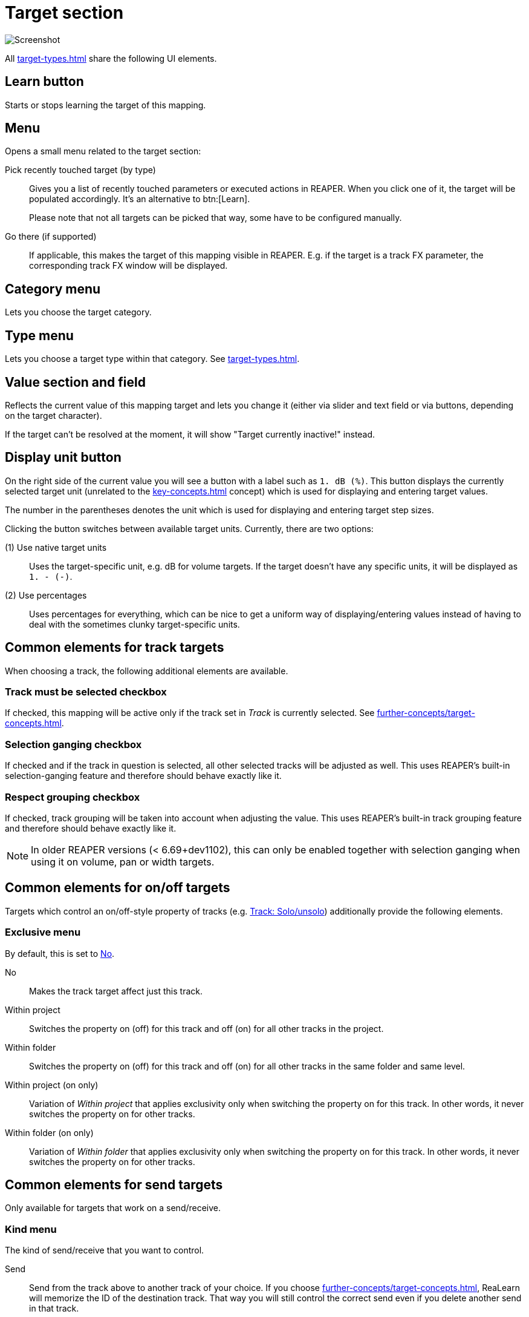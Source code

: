 [[target-section]]
= Target section

image:realearn/screenshots/mapping-panel-target.png[Screenshot]

All xref:target-types.adoc[] share the following UI elements.

[#learn]
== Learn button

Starts or stops learning the target of this mapping.

[#menu]
== Menu

Opens a small menu related to the target section:

Pick recently touched target (by type)::
Gives you a list of recently touched parameters or executed actions in REAPER.
When you click one of it, the target will be populated accordingly.
It's an alternative to btn:[Learn].
+
Please note that not all targets can be picked that way, some have to be configured manually.

Go there (if supported):: If applicable, this makes the target of this mapping visible in REAPER.
E.g. if the target is a track FX parameter, the corresponding track FX window will be displayed.

[#category]
== Category menu

Lets you choose the target category.

[#type]
== Type menu

Lets you choose a target type within that category.
See xref:target-types.adoc[].

[#current-value]
== Value section and field

Reflects the current value of this mapping target and lets you change it (either via slider and text field or via buttons, depending on the target character).

If the target can't be resolved at the moment, it will show "Target currently inactive!" instead.

[[display-unit]]
== Display unit button

On the right side of the current value you will see a button with a label such as `1. dB (%)`.
This button displays the currently selected target unit (unrelated to the xref:key-concepts.adoc#unit[] concept) which is used for displaying and entering target values.

The number in the parentheses denotes the unit which is used for displaying and entering target step sizes.

Clicking the button switches between available target units.
Currently, there are two options:

(1) Use native target units::
Uses the target-specific unit, e.g. dB for volume targets.
If the target doesn't have any specific units, it will be displayed as `1. - (-)`.

(2) Use percentages::
Uses percentages for everything, which can be nice to get a uniform way of displaying/entering values instead of having to deal with the sometimes clunky target-specific units.

== Common elements for track targets

When choosing a track, the following additional elements are available.

[[track-must-be-selected]]
=== Track must be selected checkbox

If checked, this mapping will be active only if the track set in _Track_ is currently selected.
See xref:further-concepts/target-concepts.adoc#target-activation-condition[].

=== Selection ganging checkbox

If checked and if the track in question is selected, all other selected tracks will be adjusted as well.
This uses REAPER's built-in selection-ganging feature and therefore should behave exactly like it.

=== Respect grouping checkbox

If checked, track grouping will be taken into account when adjusting the value.
This uses REAPER's built-in track grouping feature and therefore should behave exactly like it.

NOTE: In older REAPER versions (< 6.69+dev1102), this can only be enabled together with selection ganging when using it on volume, pan or width targets.

== Common elements for on/off targets

Targets which control an on/off-style property of tracks (e.g. xref:target-types/track-targets/track-solounsolo.adoc#track-solounsolo[Track: Solo/unsolo]) additionally provide the following elements.

[[exclusive-menu]]
=== Exclusive menu

By default, this is set to <<exclusive-no>>.

[[exclusive-no]] No:: Makes the track target affect just this track.
Within project:: Switches the property on (off) for this track and off (on) for all other tracks in the project.
Within folder:: Switches the property on (off) for this track and off (on) for all other tracks in the same folder and same level.
Within project (on only):: Variation of _Within project_ that applies exclusivity only when switching the property on for this track.
In other words, it never switches the property on for other tracks.
Within folder (on only):: Variation of _Within folder_ that applies exclusivity only when switching the property on for this track.
In other words, it never switches the property on for other tracks.

== Common elements for send targets

Only available for targets that work on a send/receive.

=== Kind menu

The kind of send/receive that you want to control.

Send:: Send from the track above to another track of your choice.
If you choose xref:further-concepts/target-concepts.adoc#particular-selector[], ReaLearn will memorize the ID of the destination track.
That way you will still control the correct send even if you delete another send in that track.

Receive:: Receive from another track of your choice to the track above (opposite direction of send).
If you choose the xref:further-concepts/target-concepts.adoc#particular-selector[] selector, ReaLearn will memorize the ID of the source track.

Output:: Send from the track above to a hardware output.
Please note that with hardware outputs, xref:further-concepts/target-concepts.adoc#particular-selector[] is the same as xref:further-concepts/target-concepts.adoc#at-position-selector[] because hardware outputs don't have unique IDs.

=== Send/Receive/Output section

This lets you choose the actual send/receive/output.

== Common elements for FX targets

The following elements and selectors are available for targets associated with a particular FX instance.

=== FX section

The FX instance associated with this target.
ReaLearn will search for the FX in the output or input FX chain of the above selected track.

=== Input FX checkbox

If unchecked, the _FX_ dropdown will show FX instances in the track's normal FX chain.
If checked, it will show FX instances in the track's input FX chain.

=== Monitoring FX checkbox

This appears instead of the input FX checkbox if you select track `<Master>`.
If you check this, you can target FX instances on REAPER's global monitoring FX chain.

WARNING: Because of a limitation in the REAPER API, learning and feedback for monitoring FX doesn't work!

[[fx-must-have-focus]]
=== FX must have focus checkbox

If checked, this mapping will be active only if the selected FX instance is currently _focused_.

If the FX instance is displayed in a floating window, _focused_ means that the floating window is active.
If it's displayed within the FX chain window, _focused_ means that the FX chain window is currently open and the FX instance is the currently selected FX in that FX chain.

Of course, this flag doesn't have any effect if you chose the xref:further-concepts/target-concepts.adoc#fx-focused-selector[].

== Common elements for pollable targets

The following elements are available only for the few targets that might need polling (= regular value querying) in order to support automatic feedback in all cases.

=== Poll for feedback checkbox

Enables or disables xref:further-concepts/target-concepts.adoc#target-value-polling[].
In the probably rare case that the polling causes performance issues, you can untick this checkbox.
